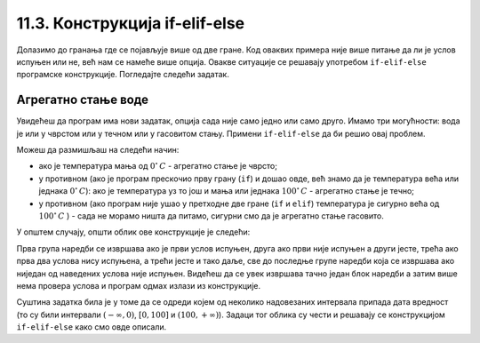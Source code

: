 11.3. Конструкција if-elif-else
###############################

Долазимо до гранања где се појављује више од две гране. Код
оваквих примера није више питање да ли је услов испуњен или не, већ нам се намеће више опција.
Овакве ситуације се решавају употребом ``if-elif-else`` програмске конструкције.
Погледајте следећи задатак.

Агрегатно стање воде
''''''''''''''''''''

.. questionnote::

   Напиши програм који за дату температуру воде (у степеним Целзијуса)
   одређује њено агрегатно стање (сматраћемо да је вода у чврстом
   стању ако јој је температура строго мања од 0, да је у течном ако
   јој је температура између 0 и 100 степени, укључујући и те границе,
   и да је у гасовитом стању ако јој је температура строго већа од 100
   степени).

Увидећеш да програм има нови задатак, опција сада није само једно или само друго.
Имамо три могућности: вода је или у чврстом или у течном или у гасовитом стању. Примени
``if-elif-else`` да би решио овај проблем.
  
.. activecode:: агрегатно_стање_2
		
   temperatura = 15
   
   if temperatura < 0:
       stanje = "čvrsto"
   elif temperatura <= 100:
       stanje = "tečno"
   else:
       stanje = "gasovito"

   print(stanje)

Можеш да размишљаш на следећи начин:

- ако је температура мања од :math:`0^{\circ}\,C` - агрегатно стање је
  чврсто;
- у противном (ако је програм прескочио прву грану (``if``) и дошао овде, већ знамо да је температура већа или једнака :math:`0^{\circ}\,C`):
  ако је температура уз то још и мања или једнака :math:`100^{\circ}\,C` - агрегатно стање je течно;
- у противном (ако програм није ушао у претходне две гране (``if`` и ``elif``) температура је сигурно већа од :math:`100^{\circ}\,C` ) -
  сада не морамо ништа да питамо, сигурни смо да је агрегатно стање гасовито.

У општем случају, општи облик ове конструкције је следећи:

.. activecode:: elif

   if uslov_1:
       naredbe
   elif uslov_2:
       naredbe
   ...
   elif uslov_k:
       naredbe
   else:
       naredbe

Прва група наредби се извршава ако је први услов испуњен, друга ако
први није испуњен а други јесте, трећа ако прва два услова нису
испуњена, а трећи јесте и тако даље, све до последње групе наредби
која се извршава ако ниједан од наведених услова није
испуњен. Видећеш да се увек извршава тачно један блок наредби а затим
више нема провера услова и програм одмах излази из конструкције.

Суштина задатка била је у томе да се одреди којем од
неколико надовезаних интервала припада дата вредност (то су били
интервали :math:`(-\infty, 0)`, :math:`[0, 100]` и :math:`(100,
+\infty)`). Задаци тог облика су чести и решавају се конструкцијом 
``if-elif-else`` како смо овде описали.